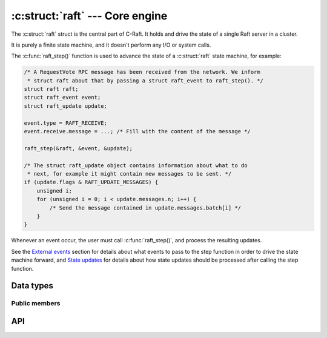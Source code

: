 .. _core:

:c:struct:`raft` --- Core engine
================================

The :c:struct:`raft` struct is the central part of C-Raft. It holds and drive
the state of a single Raft server in a cluster.

It is purely a finite state machine, and it doesn't perform any I/O or system
calls.

The :c:func:`raft_step()` function is used to advance the state of a
:c:struct:`raft` state machine, for example:

.. code-block:: C

   /* A RequestVote RPC message has been received from the network. We inform
    * struct raft about that by passing a struct raft_event to raft_step(). */
   struct raft raft;
   struct raft_event event;
   struct raft_update update;

   event.type = RAFT_RECEIVE;
   event.receive.message = ...; /* Fill with the content of the message */

   raft_step(&raft, &event, &update);

   /* The struct raft_update object contains information about what to do
    * next, for example it might contain new messages to be sent. */
   if (update.flags & RAFT_UPDATE_MESSAGES) {
       unsigned i;
       for (unsigned i = 0; i < update.messages.n; i++) {
           /* Send the message contained in update.messages.batch[i] */
       }
   }

Whenever an event occur, the user must call :c:func:`raft_step()`, and process
the resulting updates.

See the `External events`_ section for details about what events to pass to the
step function in order to drive the state machine forward, and `State updates`_
for details about how state updates should be processed after calling the step
function.

.. _External events: ./events.html
.. _State updates: ./updates.html

Data types
----------

.. c:struct:: raft

    A single raft server in a cluster.

.. c:type:: raft_id

   Hold the value of a raft server ID. Guaranteed to be at least 64-bit long.


Public members
^^^^^^^^^^^^^^

.. c:member:: raft_id id

    Server ID. Readonly.

API
---

.. c:function:: int raft_init(struct raft *r, raft_id id, const char *address)

    Initialize a raft state machine.

.. c:function:: int raft_close(struct raft* r)

    Close a raft state machine, releasing all memory it uses.

.. c:function:: int raft_step(struct raft* r, struct raft_event *event, struct raft_update *update)

   Advance the state of the given raft state machine.

